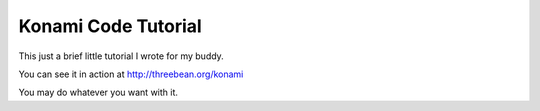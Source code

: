 Konami Code Tutorial
====================

This just a brief little tutorial I wrote for my buddy.

You can see it in action at http://threebean.org/konami

You may do whatever you want with it.
